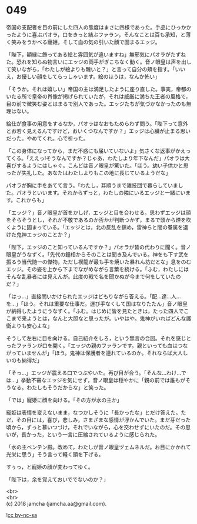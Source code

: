 #+OPTIONS: toc:nil
#+OPTIONS: \n:t

* 049

  帝国の支配者を目の前にした四人の態度はまさに四様であった。手品にひっかかったように喜ぶパオラ，口をきっと結ぶファラン，そんなことは百も承知，と薄く笑みをうかべる寵姫，そして血の気の引いた顔で固まるエッジ。

  「陛下，額縁に飾ってある絵と雰囲気が違いますね」無邪気にパオラがたずねた。恐れを知らぬ物言いにエッジの両手がぎこちなく動く。音ノ眼皇は声を出して笑いながら，「わたしが絵よりも醜いと？」と言って自分の頬を指す。「いいえ，お優しい顔をしてらっしゃいます。絵のほうは，なんか怖い」

  「そうか。それは嬉しい」帝国の主は満足したように座り直した。事実，帝都のいたる所で皇帝の肖像が掲げられていたが，それは威厳に満ちた王者の風格で，目の前で微笑む姿とはまるで別人であった。エッジたちが気づかなかったのも無理はない。

  給仕が食事の用意をするなか，パオラはなおもためらわず問う。「陛下って意外とお若く見えるんですけど，おいくつなんですか？」エッジは心臓が止まる思いだった。やめてくれ。心で祈った。

  「この身体になってから，まだ不惑にも届いていないよ」気さくな返事がかえってくる。「ええっ!そうなんですか？じゃあ，わたしより年下なんだ」パオラは大喜びするようにはしゃぐ。こんどは音ノ眼皇が驚いた。「ほう。幼い子供かと思ったが失礼した。あなたはわたしよりもこの地に長じているようだな」

  パオラが胸に手をあてて言う。「わたし，耳順うまで雑技団で暮らしていました。パオラといいます。それからずっと，わたしの隣にいるエッジと一緒にいます。これからも」

  「エッジ？」音ノ眼皇が首をかしげ，エッジと目を合わせる。思わずエッジは顔をそらそうとし，それが不敬であるのか否かが判断つかず，まるで頭から煙を吹くように固まっている。「エッジとは，北の反乱を鎮め，雷神らと闇の眷属を退けた鬼神エッジのことか？」

  「陛下，エッジのこと知っているんですか？」パオラが皆の代わりに聞く。音ノ眼皇がうなずく。「先代の鐘相からそのことは聞き及んでいる。神をも下す武を振るう当代随一の傑物，ただし楔龍が最も手を焼いた暴れん坊だとな」息をのむエッジ。その姿を上から下までながめながら言葉を続ける。「ふむ，わたしにはそんな乱暴者には見えんが。此度の戦で名を聞かぬが今まで何をしていたのだ？」

  「はっ…」直接問いかけられたエッジはどもりながら答える。「配…達…人…を…」「ほう。それは重要な仕事だ。運び手なくして国はなりたたん」音ノ眼皇が納得したようにうなずく。「ふむ。はじめに皆を見たときは，たった四人でここまで来ようとは，なんと大胆なと思ったが。いやはや。鬼神がいればどんな護衛よりも安心よな」

  そうして左右に目を向ける。自己紹介をしろ，という無言の合図。それを感じとったファランが口を開く。「エッジの親のファランです。親といっても血はつながっていませんが」「ほう。鬼神は保護者を連れているのか。それならば大人しいのも納得だ」

  「そっ…」エッジが震える口でつぶやいた。再び目が合う。「そんな…わけ…では…」挙動不審なエッジを気にせず，音ノ眼皇は穏やかに「親の前では誰もがそうなる。わたしもそうだからな」と笑った。

  「では」寵姫に顔を向ける。「その方が水の主か」

  寵姫は表情を変えないまま，なつかしそうに「長かったな」とだけ答えた。ただ，その目には，喜び，悲しみ，さまざまな感情が浮かんでいた。まだ芽だった頃から，ずっと慕いつづけ，それでいながら，心を交わせずにいたのだ。その思いが，長かった，という一言に圧縮されているように感じられた。

  「水の主ベンテン殿。改めて，わたしが音ノ眼皇ヅェムネルだ。お目にかかれて光栄に思う」そう言って軽く頭を下げる。

  すぅっ，と寵姫の顔が変わってゆく。

  「陛下は，余を覚えておいででないのか？」

  <br>
  <br>
  (c) 2018 jamcha (jamcha.aa@gmail.com).

  ![[https://i.creativecommons.org/l/by-nc-sa/4.0/88x31.png][cc by-nc-sa]]
